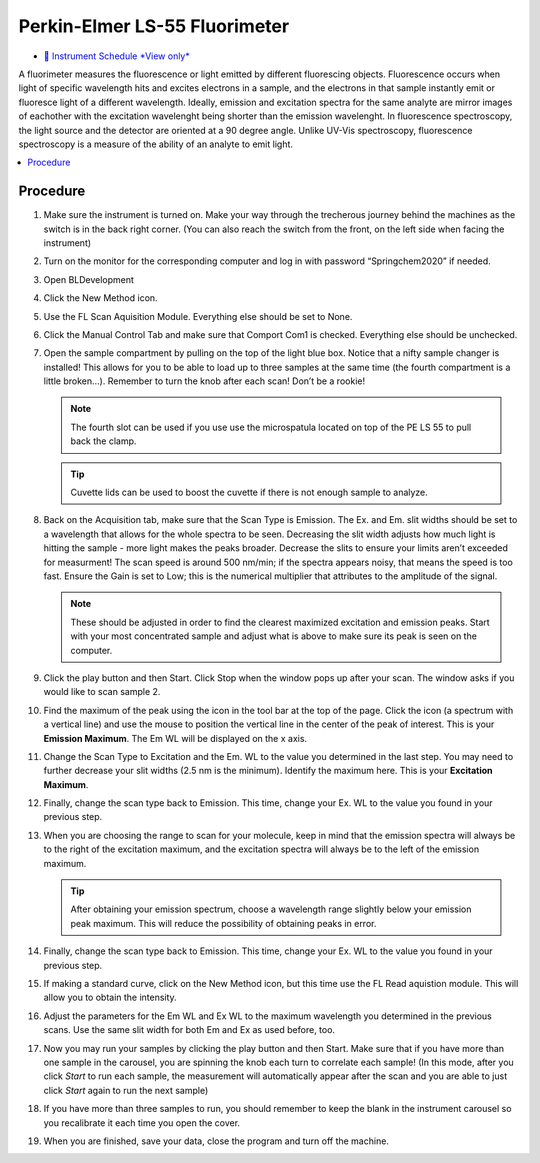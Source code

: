 Perkin-Elmer LS-55 Fluorimeter
==============================

-  `📅 Instrument Schedule *View
   only* <https://instrumentschedule.com/fom/viewonly?eid=2345&p=t69ugKfz8S>`__

A fluorimeter measures the fluorescence or light emitted by different
fluorescing objects. Fluorescence occurs when light of specific
wavelength hits and excites electrons in a sample, and the electrons
in that sample instantly emit or fluoresce light of a different
wavelength. Ideally, emission and excitation spectra for the same
analyte are mirror images of eachother with the excitation wavelenght
being shorter than the emission wavelenght. In fluorescence
spectroscopy, the light source and the detector are oriented at a 90
degree angle. Unlike UV-Vis spectroscopy, fluorescence spectroscopy is
a measure of the ability of an analyte to emit light.

.. contents:: :local:

Procedure
~~~~~~~~~

1.  Make sure the instrument is turned on. Make your way through the
    trecherous journey behind the machines as the switch is in the back
    right corner. (You can also reach the switch from the front, on the
    left side when facing the instrument)
2.  Turn on the monitor for the corresponding computer and log in with
    password “Springchem2020” if needed.
3.  Open BLDevelopment

    .. image:: /instruments/PELS-55/images/thumbnail_image.jpg

4.  Click the New Method icon.
   
    .. image:: /instruments/PELS-55/images/thumbnail_image\_(1).jpg

5.  Use the FL Scan Aquisition Module. Everything else should be set to
    None.
6.  Click the Manual Control Tab and make sure that Comport Com1 is
    checked. Everything else should be unchecked.
7.  Open the sample compartment by pulling on the top of the light blue
    box. Notice that a nifty sample changer is installed! This allows
    for you to be able to load up to three samples at the same time (the
    fourth compartment is a little broken…). Remember to turn the knob
    after each scan! Don’t be a rookie! 

    .. note::
   
       The fourth slot can be used if you use use the microspatula located on top
       of the PE LS 55 to pull back the clamp. 

    .. tip::

       Cuvette lids can be used to boost the cuvette if there is not enough sample
       to analyze.

8.  Back on the Acquisition tab, make sure that the Scan Type is
    Emission. The Ex. and Em. slit widths should be set to a wavelength
    that allows for the whole spectra to be seen. Decreasing the slit
    width adjusts how much light is hitting the sample - more light
    makes the peaks broader. Decrease the slits to ensure your limits
    aren’t exceeded for measurment! The scan speed is around 500 nm/min;
    if the spectra appears noisy, that means the speed is too fast.
    Ensure the Gain is set to Low; this is the numerical multiplier that
    attributes to the amplitude of the signal. 

    .. note:: 

       These should be adjusted in order to find the clearest maximized excitation
       and emission peaks. Start with your most concentrated sample and adjust what
       is above to make sure its peak is seen on the computer.

9.  Click the play button and then Start. Click Stop when the window
    pops up after your scan. The window asks if you would like to scan
    sample 2.
10. Find the maximum of the peak using the icon in the tool bar at the
    top of the page. Click the icon (a spectrum with a vertical line)
    and use the mouse to position the vertical line in the center of the
    peak of interest. This is your **Emission Maximum**. The Em WL will
    be displayed on the x axis.
11. Change the Scan Type to Excitation and the Em. WL to the value you
    determined in the last step. You may need to further decrease your
    slit widths (2.5 nm is the minimum). Identify the maximum here. This
    is your **Excitation Maximum**.
12. Finally, change the scan type back to Emission. This time, change
    your Ex. WL to the value you found in your previous step.
13. When you are choosing the range to scan for your molecule, keep in
    mind that the emission spectra will always be to the right of the
    excitation maximum, and the excitation spectra will always be to the
    left of the emission maximum. 

    .. tip::
       After obtaining your emission spectrum, choose a wavelength range
       slightly below your emission peak maximum. This will reduce the
       possibility of obtaining peaks in error.

14. Finally, change the scan type back to Emission. This time, change
    your Ex. WL to the value you found in your previous step.
15. If making a standard curve, click on the New Method icon, but this
    time use the FL Read aquistion module. This will allow you to obtain
    the intensity.
16. Adjust the parameters for the Em WL and Ex WL to the maximum
    wavelength you determined in the previous scans. Use the same slit
    width for both Em and Ex as used before, too.
17. Now you may run your samples by clicking the play button and then
    Start. Make sure that if you have more than one sample in the
    carousel, you are spinning the knob each turn to correlate each
    sample! (In this mode, after you click *Start* to run each sample,
    the measurement will automatically appear after the scan and you are
    able to just click *Start* again to run the next sample)
18. If you have more than three samples to run, you should remember to
    keep the blank in the instrument carousel so you recalibrate it each
    time you open the cover.
19. When you are finished, save your data, close the program and turn
    off the machine.
